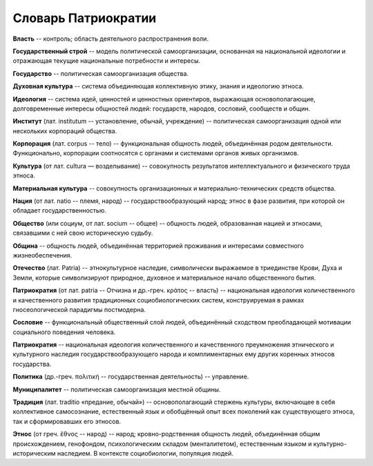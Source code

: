 ####################
Словарь Патриократии
####################
**Власть** -- контроль; область деятельного распространения воли.

**Государственный строй** -- модель политической самоорганизации, основанная на национальной идеологии и отражающая текущие национальные потребности и интересы.

**Государство** -- политическая самоорганизация общества.

**Духовная культура** -- система объединяющая коллективную этику, знания и идеологию этноса.

**Идеология** -- система идей, ценностей и ценностных ориентиров, выражающая основополагающие, долговременные интересы общностей людей: государств, народов, сословий, сообществ и общин.

**Институт** (лат. institutum -- установление, обычай, учреждение) -- политическая самоорганизация одной или нескольких корпораций общества.

**Корпорация** (лат. corpus -- тело) -- функциональная общность людей, объединённая родом деятельности. Функционально, корпорации соотносятся с органами и системами органов живых организмов.

**Культура** (от лат. cultura — возделывание) -- совокупность результатов интеллектуального и физического труда этноса.

**Материальная культура** -- совокупность организационных и материально-технических средств общества.

**Нация** (от лат. natio -- племя, народ) -- государствообразующий народ; этнос в фазе развития, при которой он обладает государственностью.

**Общество** (или социум, от лат. socium -- общее) -- общность людей, образованная нацией и этносами, связавшими с ней свою историческую судьбу.

**Община** -- общность людей, объединённая территорией проживания и интересами совместного жизнеобеспечения.

**Отечество** (лат. Patria) -- этнокультурное наследие, символически выражаемое в триединстве Крови, Духа и Земли, которые символизируют природное, духовное и материальное начало общественного бытия.

**Патриократия** (от лат. patria -- Отчизна и др.-греч. κράτος -- власть) -- национальная идеология количественного и качественного развития традиционных социобиологических систем, конструируемая в рамках гносеологической парадигмы постмодерна.

**Сословие** -- функциональный общественный слой людей, объединённый сходством преобладающей мотивации социального поведения человека.

**Патриократия** -- национальная идеология количественного и качественного преумножения этнического и культурного наследия государствообразующего народа и комплиментарных ему других коренных этносов государства.

**Политика** (др.-греч. πολιτική -- государственная деятельность) -- управление.

**Муниципалитет** -- политическая самоорганизация местной общины.

**Традиция** (лат. traditio «предание, обычай») -- основополагающий стержень культуры, включающее в себя коллективное самосознание, естественный язык и обобщённый опыт всех поколений как существующего этноса, так и сформировавших его этносов.

**Этнос** (от греч. ἔθνος -- народ) -- народ; кровно-родственная общность людей, объединённая общим происхождением, генофондом, психологическим складом (менталитетом), естественным языком и культурно-историческим наследием. В контексте социобиологии, популяция людей.

